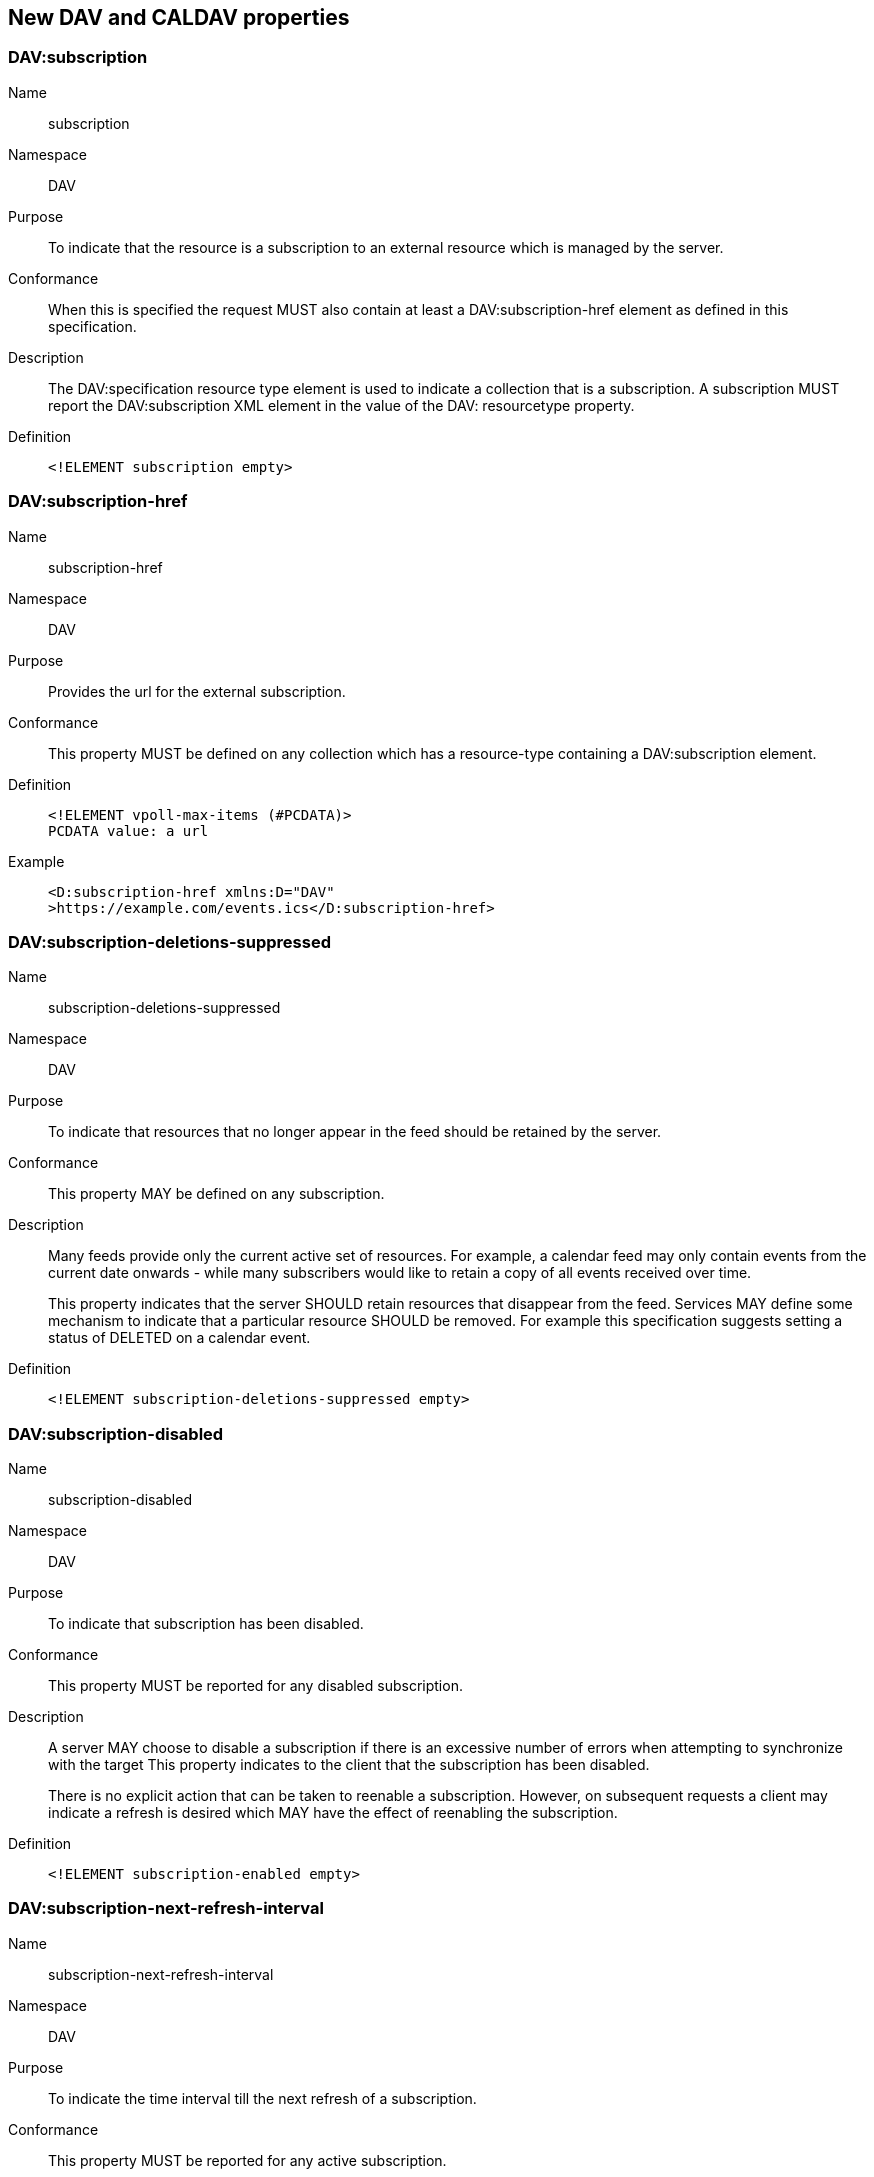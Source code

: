 [[dav-properties]]
== New DAV and CALDAV properties

=== DAV:subscription

Name:: subscription

Namespace:: DAV

Purpose:: To indicate that the resource is a subscription to an external
resource which is managed by the server.

Conformance:: When this is specified the request MUST also contain at least a
DAV:subscription-href element as defined in this specification.

Description:: The DAV:specification resource type element is used to indicate a
collection that is a subscription. A subscription MUST report the
DAV:subscription XML element in the value of the DAV: resourcetype property.

Definition::
+
[source%unnumbered]
----
<!ELEMENT subscription empty>
----

=== DAV:subscription-href

Name:: subscription-href

Namespace:: DAV

Purpose:: Provides the url for the external subscription.

Conformance:: This property MUST be defined on any collection which has a
resource-type containing a DAV:subscription element.

Definition::
+
[source%unnumbered]
----
<!ELEMENT vpoll-max-items (#PCDATA)>
PCDATA value: a url
----

Example::
+
[source%unnumbered]
----
<D:subscription-href xmlns:D="DAV"
>https://example.com/events.ics</D:subscription-href>
----

=== DAV:subscription-deletions-suppressed

Name:: subscription-deletions-suppressed

Namespace:: DAV

Purpose:: To indicate that resources that no longer appear in the feed should be
retained by the server.

Conformance:: This property MAY be defined on any subscription.

Description:: Many feeds provide only the current active set of resources. For
example, a calendar feed may only contain events from the current date onwards -
while many subscribers would like to retain a copy of all events received over
time.
+
This property indicates that the server SHOULD retain resources that disappear
from the feed. Services MAY define some mechanism to indicate that a particular
resource SHOULD be removed. For example this specification suggests setting a
status of DELETED on a calendar event.

Definition::
+
[source%unnumbered]
----
<!ELEMENT subscription-deletions-suppressed empty>
----

=== DAV:subscription-disabled

Name:: subscription-disabled

Namespace:: DAV

Purpose:: To indicate that subscription has been disabled.

Conformance:: This property MUST be reported for any disabled subscription.

Description:: A server MAY choose to disable a subscription if there is an
excessive number of errors when attempting to synchronize with the target This
property indicates to the client that the subscription has been disabled.
+
There is no explicit action that can be taken to reenable a subscription.
However, on subsequent requests a client may indicate a refresh is desired which
MAY have the effect of reenabling the subscription.

Definition::
+
[source%unnumbered]
----
<!ELEMENT subscription-enabled empty>
----

=== DAV:subscription-next-refresh-interval

Name:: subscription-next-refresh-interval

Namespace:: DAV

Purpose:: To indicate the time interval till the next refresh of a subscription.

Conformance:: This property MUST be reported for any active subscription.

Description:: This provides a time period to the next refresh. It uses the
period format defined in <<RFC3339>>.

Definition::
+
[source%unnumbered]
----
<!ELEMENT subscription-next-refresh-interval (#PCDATA)>
PCDATA value: a duration value
----

Example::
+
[source%unnumbered]
----
<D:subscription-next-refresh-interval xmlns:D="DAV"
>PT30M</D:subscription-next-refresh-interval>
----

=== DAV:subscription-suggested-refresh-interval

Name:: subscription-suggested-refresh-interval

Namespace:: DAV

Purpose:: To indicate the desired time interval between refreshes of a
subscription.

Conformance:: This property MUST be reported for any active subscription.

Description:: This provides a suggested time period between refresh. It uses the
period format defined in RFC 3339.

Definition::
+
[source%unnumbered]
----
<!ELEMENT subscription-suggested-refresh-interval (#PCDATA)>
PCDATA value: a duration value
----

Example::
+
[source%unnumbered]
----
<D:subscription-suggested-refresh-interval xmlns:D="DAV"
>PT30M</D:subscription-suggested-refresh-interval>
----
